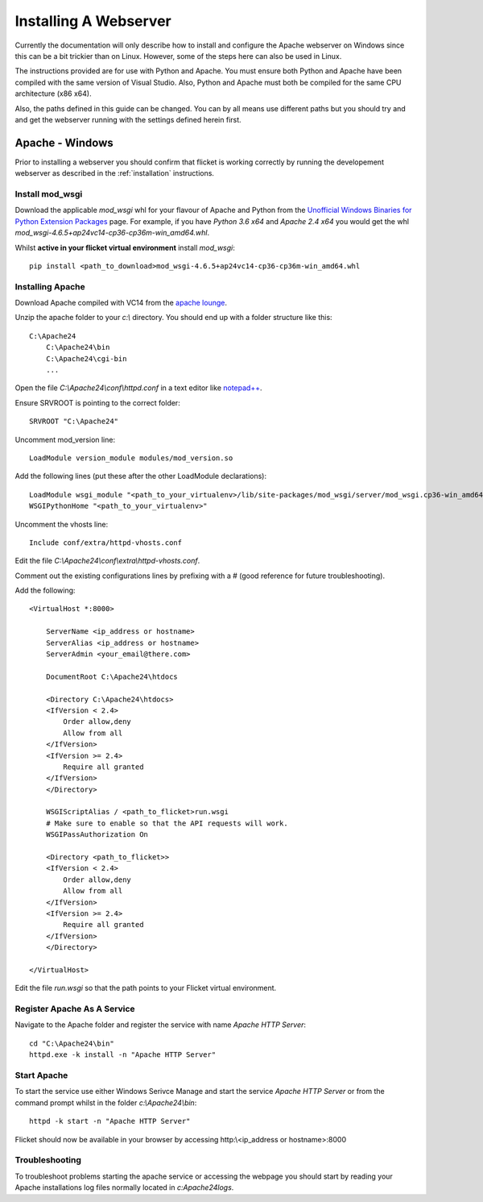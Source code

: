 ======================
Installing A Webserver
======================

Currently the documentation will only describe how to install and configure
the Apache webserver on Windows since this can be a bit trickier than on Linux.
However, some of the steps here can also be used in Linux.

The instructions provided are for use with Python and Apache. You must ensure
both Python and Apache have been compiled with the same version of Visual
Studio. Also, Python and Apache must both be compiled for the same CPU
architecture (x86 x64).

Also, the paths defined in this guide can be changed. You can by all means use
different paths but you should try and and get the webserver running with the
settings defined herein first.


Apache - Windows
----------------
Prior to installing a webserver you should confirm that flicket is working
correctly by running the developement webserver as described in the
:ref:`installation` instructions.


Install mod_wsgi
~~~~~~~~~~~~~~~~

Download the applicable `mod_wsgi` whl for your flavour of Apache and Python
from  the `Unofficial Windows Binaries for Python Extension Packages <https://www.lfd.uci.edu/~gohlke/pythonlibs/#mod_wsgi>`_
page. For example, if you have `Python 3.6 x64` and `Apache 2.4 x64` you
would get the whl `mod_wsgi-4.6.5+ap24vc14-cp36-cp36m-win_amd64.whl`.

Whilst **active in your flicket virtual environment** install `mod_wsgi`::

    pip install <path_to_download>mod_wsgi-4.6.5+ap24vc14-cp36-cp36m-win_amd64.whl


Installing Apache
~~~~~~~~~~~~~~~~~

Download Apache compiled with VC14 from the `apache lounge <https://www.apachelounge.com/download/VC14/>`_.

Unzip the apache folder to your `c:\\` directory. You should end up with a
folder structure like this::

    C:\Apache24
        C:\Apache24\bin
        C:\Apache24\cgi-bin
        ...

Open the file `C:\\Apache24\\conf\\httpd.conf` in a text editor like
`notepad++ <https://notepad-plus-plus.org/>`_.

Ensure SRVROOT is pointing to the correct folder::

    SRVROOT "C:\Apache24"


Uncomment mod_version line::

    LoadModule version_module modules/mod_version.so


Add the following lines (put these after the other LoadModule declarations)::

    LoadModule wsgi_module "<path_to_your_virtualenv>/lib/site-packages/mod_wsgi/server/mod_wsgi.cp36-win_amd64.pyd"
    WSGIPythonHome "<path_to_your_virtualenv>"

Uncomment the vhosts line::

    Include conf/extra/httpd-vhosts.conf



Edit the file `C:\\Apache24\\conf\\extra\\httpd-vhosts.conf`.

Comment out the existing configurations lines by prefixing with a # (good
reference for future troubleshooting).

Add the following::

    <VirtualHost *:8000>

        ServerName <ip_address or hostname>
        ServerAlias <ip_address or hostname>
        ServerAdmin <your_email@there.com>

        DocumentRoot C:\Apache24\htdocs

        <Directory C:\Apache24\htdocs>
        <IfVersion < 2.4>
            Order allow,deny
            Allow from all
        </IfVersion>
        <IfVersion >= 2.4>
            Require all granted
        </IfVersion>
        </Directory>

        WSGIScriptAlias / <path_to_flicket>run.wsgi
        # Make sure to enable so that the API requests will work.
        WSGIPassAuthorization On

        <Directory <path_to_flicket>>
        <IfVersion < 2.4>
            Order allow,deny
            Allow from all
        </IfVersion>
        <IfVersion >= 2.4>
            Require all granted
        </IfVersion>
        </Directory>

    </VirtualHost>

Edit the file `run.wsgi` so that the path points to your Flicket virtual environment.

Register Apache As A Service
~~~~~~~~~~~~~~~~~~~~~~~~~~~~

Navigate to the Apache folder and register the service with name `Apache HTTP Server`::

    cd "C:\Apache24\bin"
    httpd.exe -k install -n "Apache HTTP Server"

Start Apache
~~~~~~~~~~~~

To start the service use either Windows Serivce Manage and start the service
`Apache HTTP Server` or from the command prompt whilst in the folder `c:\\Apache24\\bin`::

    httpd -k start -n "Apache HTTP Server"

Flicket should now be available in your browser by accessing http:\\<ip_address or hostname>:8000

Troubleshooting
~~~~~~~~~~~~~~~

To troubleshoot problems starting the apache service or accessing the webpage
you should start by reading your Apache installations log files normally located in `c:\Apache24\logs`.

